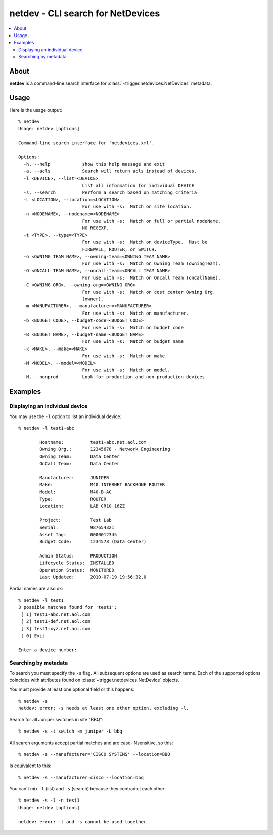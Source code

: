 ==================================
netdev - CLI search for NetDevices
==================================

.. contents::
    :local:
    :depth: 2

About
=====

**netdev** is a command-line search interface for :class:`~trigger.netdevices.NetDevices` metadata.

Usage
=====

Here is the usage output::

    % netdev
    Usage: netdev [options]

    Command-line search interface for 'netdevices.xml'.

    Options:
      -h, --help            show this help message and exit
      -a, --acls            Search will return acls instead of devices.
      -l <DEVICE>, --list=<DEVICE>
                            List all information for individual DEVICE
      -s, --search          Perform a search based on matching criteria
      -L <LOCATION>, --location=<LOCATION>
                            For use with -s:  Match on site location.
      -n <NODENAME>, --nodename=<NODENAME>
                            For use with -s:  Match on full or partial nodeName.
                            NO REGEXP.
      -t <TYPE>, --type=<TYPE>
                            For use with -s:  Match on deviceType.  Must be
                            FIREWALL, ROUTER, or SWITCH.
      -o <OWNING TEAM NAME>, --owning-team=<OWNING TEAM NAME>
                            For use with -s:  Match on Owning Team (owningTeam).
      -O <ONCALL TEAM NAME>, --oncall-team=<ONCALL TEAM NAME>
                            For use with -s:  Match on Oncall Team (onCallName).
      -C <OWNING ORG>, --owning-org=<OWNING ORG>
                            For use with -s:  Match on cost center Owning Org.
                            (owner).
      -m <MANUFACTURER>, --manufacturer=<MANUFACTURER>
                            For use with -s:  Match on manufacturer.
      -b <BUDGET CODE>, --budget-code=<BUDGET CODE>
                            For use with -s:  Match on budget code
      -B <BUDGET NAME>, --budget-name=<BUDGET NAME>
                            For use with -s:  Match on budget name
      -k <MAKE>, --make=<MAKE>
                            For use with -s:  Match on make.
      -M <MODEL>, --model=<MODEL>
                            For use with -s:  Match on model.
      -N, --nonprod         Look for production and non-production devices.


Examples
========

Displaying an individual device
-------------------------------

You may use the ``-l`` option to list an individual device::

    % netdev -l test1-abc

            Hostname:          test1-abc.net.aol.com
            Owning Org.:       12345678 - Network Engineering
            Owning Team:       Data Center
            OnCall Team:       Data Center

            Manufacturer:      JUNIPER
            Make:              M40 INTERNET BACKBONE ROUTER
            Model:             M40-B-AC
            Type:              ROUTER
            Location:          LAB CR10 16ZZ

            Project:           Test Lab
            Serial:            987654321
            Asset Tag:         0000012345
            Budget Code:       1234578 (Data Center)

            Admin Status:      PRODUCTION
            Lifecycle Status:  INSTALLED
            Operation Status:  MONITORED
            Last Updated:      2010-07-19 19:56:32.0

Partial names are also ok::

    % netdev -l test1
    3 possible matches found for 'test1':
     [ 1] test1-abc.net.aol.com
     [ 2] test1-def.net.aol.com
     [ 3] test1-xyz.net.aol.com
     [ 0] Exit

    Enter a device number:

Searching by metadata
---------------------

To search you must specify the ``-s`` flag. All subsequent options are used as search terms. Each of the supported options coincides with attributes found on :class:`~trigger.netdevices.NetDevice` objects.

You must provide at least one optional field or this happens::

    % netdev -s
    netdev: error: -s needs at least one other option, excluding -l.

Search for all Juniper switches in site "BBQ"::

    % netdev -s -t switch -m juniper -L bbq

All search arguments accept partial matches and are case-INsensitive, so this::

    % netdev -s --manufacturer='CISCO SYSTEMS' --location=BBQ

Is equivalent to this::

    % netdev -s --manufacturer=cisco --location=bbq

You can't mix ``-l`` (list) and ``-s`` (search) because they contradict each other::

    % netdev -s -l -n test1
    Usage: netdev [options]

    netdev: error: -l and -s cannot be used together
